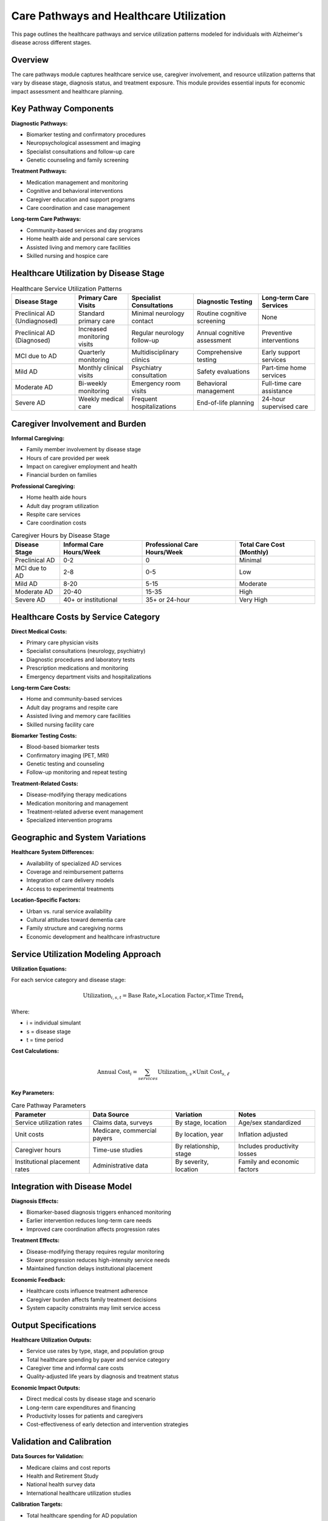 .. _alzheimers_care_pathways:

Care Pathways and Healthcare Utilization
========================================

This page outlines the healthcare pathways and service utilization patterns modeled for individuals with Alzheimer's disease across different stages.

Overview
--------

The care pathways module captures healthcare service use, caregiver involvement, and resource utilization patterns that vary by disease stage, diagnosis status, and treatment exposure. This module provides essential inputs for economic impact assessment and healthcare planning.

Key Pathway Components
----------------------

**Diagnostic Pathways:**

- Biomarker testing and confirmatory procedures
- Neuropsychological assessment and imaging
- Specialist consultations and follow-up care
- Genetic counseling and family screening

**Treatment Pathways:**

- Medication management and monitoring
- Cognitive and behavioral interventions
- Caregiver education and support programs
- Care coordination and case management

**Long-term Care Pathways:**

- Community-based services and day programs
- Home health aide and personal care services
- Assisted living and memory care facilities
- Skilled nursing and hospice care

Healthcare Utilization by Disease Stage
---------------------------------------

.. list-table:: Healthcare Service Utilization Patterns
  :header-rows: 1

  * - Disease Stage
    - Primary Care Visits
    - Specialist Consultations
    - Diagnostic Testing
    - Long-term Care Services
  * - Preclinical AD (Undiagnosed)
    - Standard primary care
    - Minimal neurology contact
    - Routine cognitive screening
    - None
  * - Preclinical AD (Diagnosed)
    - Increased monitoring visits
    - Regular neurology follow-up
    - Annual cognitive assessment
    - Preventive interventions
  * - MCI due to AD
    - Quarterly monitoring
    - Multidisciplinary clinics
    - Comprehensive testing
    - Early support services
  * - Mild AD
    - Monthly clinical visits
    - Psychiatry consultation
    - Safety evaluations
    - Part-time home services
  * - Moderate AD
    - Bi-weekly monitoring
    - Emergency room visits
    - Behavioral management
    - Full-time care assistance
  * - Severe AD
    - Weekly medical care
    - Frequent hospitalizations
    - End-of-life planning
    - 24-hour supervised care

Caregiver Involvement and Burden
---------------------------------

**Informal Caregiving:**

- Family member involvement by disease stage
- Hours of care provided per week
- Impact on caregiver employment and health
- Financial burden on families

**Professional Caregiving:**

- Home health aide hours
- Adult day program utilization
- Respite care services
- Care coordination costs

.. list-table:: Caregiver Hours by Disease Stage
  :header-rows: 1

  * - Disease Stage
    - Informal Care Hours/Week
    - Professional Care Hours/Week
    - Total Care Cost (Monthly)
  * - Preclinical AD
    - 0-2
    - 0
    - Minimal
  * - MCI due to AD
    - 2-8
    - 0-5
    - Low
  * - Mild AD
    - 8-20
    - 5-15
    - Moderate
  * - Moderate AD
    - 20-40
    - 15-35
    - High
  * - Severe AD
    - 40+ or institutional
    - 35+ or 24-hour
    - Very High

Healthcare Costs by Service Category
------------------------------------

**Direct Medical Costs:**

- Primary care physician visits
- Specialist consultations (neurology, psychiatry)
- Diagnostic procedures and laboratory tests
- Prescription medications and monitoring
- Emergency department visits and hospitalizations

**Long-term Care Costs:**

- Home and community-based services
- Adult day programs and respite care
- Assisted living and memory care facilities
- Skilled nursing facility care

**Biomarker Testing Costs:**

- Blood-based biomarker tests
- Confirmatory imaging (PET, MRI)
- Genetic testing and counseling
- Follow-up monitoring and repeat testing

**Treatment-Related Costs:**

- Disease-modifying therapy medications
- Medication monitoring and management
- Treatment-related adverse event management
- Specialized intervention programs

Geographic and System Variations
---------------------------------

**Healthcare System Differences:**

- Availability of specialized AD services
- Coverage and reimbursement patterns
- Integration of care delivery models
- Access to experimental treatments

**Location-Specific Factors:**

- Urban vs. rural service availability
- Cultural attitudes toward dementia care
- Family structure and caregiving norms
- Economic development and healthcare infrastructure

Service Utilization Modeling Approach
--------------------------------------

**Utilization Equations:**

For each service category and disease stage:

.. math::

   \text{Utilization}_{i,s,t} = \text{Base Rate}_{s} \times \text{Location Factor}_i \times \text{Time Trend}_t

Where:

- i = individual simulant
- s = disease stage
- t = time period

**Cost Calculations:**

.. math::

   \text{Annual Cost}_{i} = \sum_{services} \text{Utilization}_{i,s} \times \text{Unit Cost}_{s,\ell}

**Key Parameters:**

.. list-table:: Care Pathway Parameters
  :header-rows: 1

  * - Parameter
    - Data Source
    - Variation
    - Notes
  * - Service utilization rates
    - Claims data, surveys
    - By stage, location
    - Age/sex standardized
  * - Unit costs
    - Medicare, commercial payers
    - By location, year
    - Inflation adjusted
  * - Caregiver hours
    - Time-use studies
    - By relationship, stage
    - Includes productivity losses
  * - Institutional placement rates
    - Administrative data
    - By severity, location
    - Family and economic factors

Integration with Disease Model
------------------------------

**Diagnosis Effects:**

- Biomarker-based diagnosis triggers enhanced monitoring
- Earlier intervention reduces long-term care needs
- Improved care coordination affects progression rates

**Treatment Effects:**

- Disease-modifying therapy requires regular monitoring
- Slower progression reduces high-intensity service needs
- Maintained function delays institutional placement

**Economic Feedback:**

- Healthcare costs influence treatment adherence
- Caregiver burden affects family treatment decisions
- System capacity constraints may limit service access

Output Specifications
---------------------

**Healthcare Utilization Outputs:**

- Service use rates by type, stage, and population group
- Total healthcare spending by payer and service category
- Caregiver time and informal care costs
- Quality-adjusted life years by diagnosis and treatment status

**Economic Impact Outputs:**

- Direct medical costs by disease stage and scenario
- Long-term care expenditures and financing
- Productivity losses for patients and caregivers
- Cost-effectiveness of early detection and intervention strategies

Validation and Calibration
--------------------------

**Data Sources for Validation:**

- Medicare claims and cost reports
- Health and Retirement Study
- National health survey data
- International healthcare utilization studies

**Calibration Targets:**

- Total healthcare spending for AD population
- Service utilization patterns by disease severity
- Caregiver burden and time allocation
- Healthcare cost trends over time

Limitations and Future Enhancements
-----------------------------------

**Current Limitations:**

- Limited data on preclinical AD care patterns
- Simplified caregiver burden modeling
- Static cost parameters without learning curves
- Uniform service availability assumptions

**Future Model Enhancements:**

- Dynamic caregiver availability and capacity
- Healthcare system adaptation to early diagnosis
- Technology-assisted care and remote monitoring
- Value-based care and alternative payment models